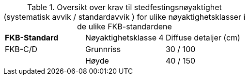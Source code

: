 .Oversikt over krav til stedfestingsnøyaktighet (systematisk avvik / standardavvik ) for ulike nøyaktighetsklasser i de ulike FKB-standardene
[cols="3"]
|===
|*FKB-Standard*|Nøyaktighetsklasse 4 |Diffuse detaljer (cm)
|FKB-C/D |Grunnriss |30 / 100
|        |Høyde     |40 / 150
|===
